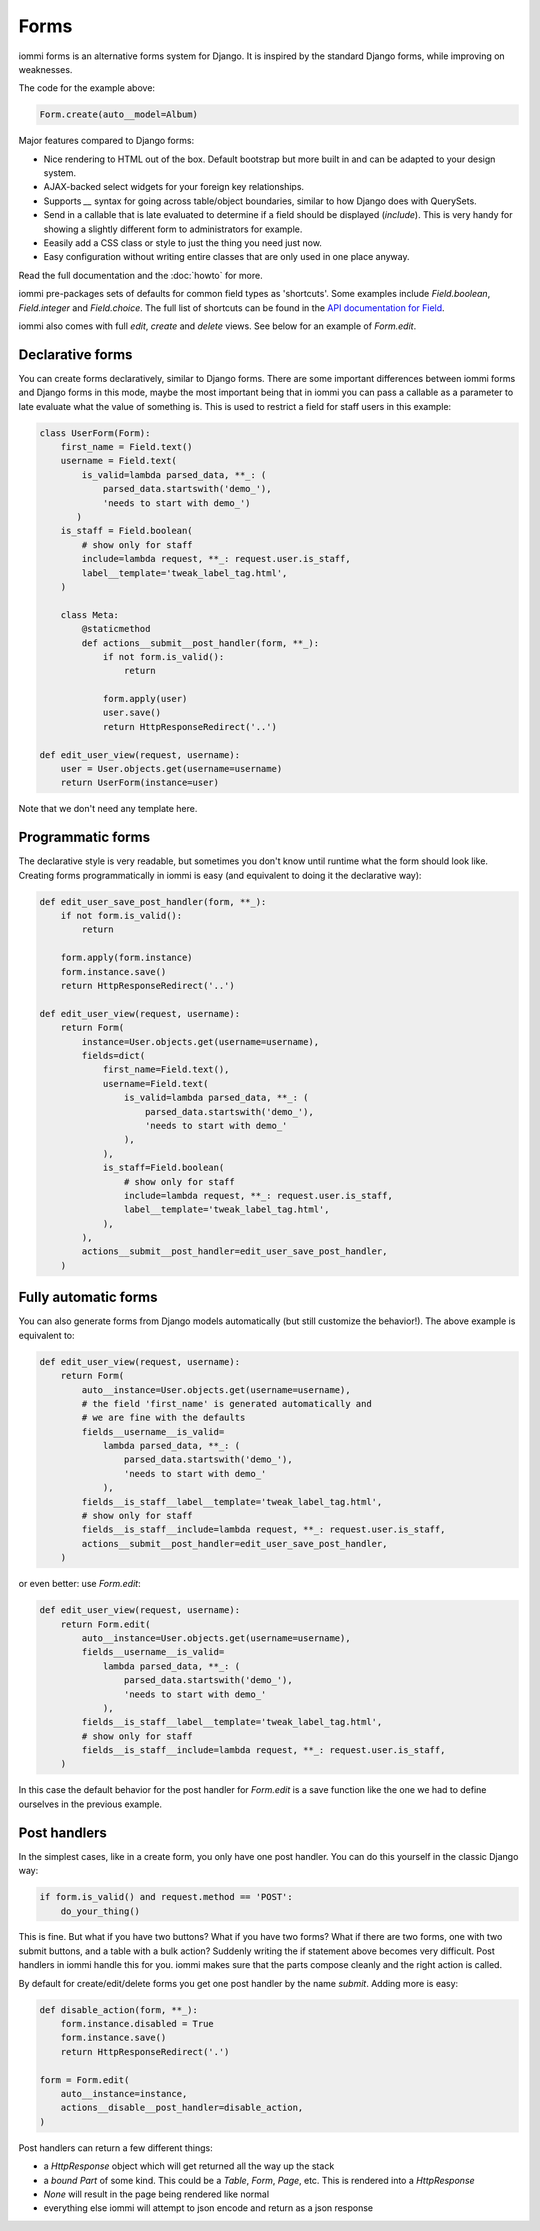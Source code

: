 .. imports
    from django.contrib.auth.models import User
    from iommi._web_compat import HttpResponseRedirect, RequestContext, render
    import pytest
    pytestmark = pytest.mark.django_db

Forms
=====

iommi forms is an alternative forms system for Django. It is inspired by the standard Django forms, while improving on weaknesses.

.. image:: forms_create_example.png

The code for the example above:

.. code:: python

    Form.create(auto__model=Album)

Major features compared to Django forms:

- Nice rendering to HTML out of the box. Default bootstrap but more built in and can be adapted to your design system.
- AJAX-backed select widgets for your foreign key relationships.
- Supports `__` syntax for going across table/object boundaries, similar to how Django does with QuerySets.
- Send in a callable that is late evaluated to determine if a field should be displayed (`include`). This is very handy for showing a slightly different form to administrators for example.
- Eeasily add a CSS class or style to just the thing you need just now.
- Easy configuration without writing entire classes that are only used in one place anyway.

Read the full documentation and the :doc:`howto` for more.

iommi pre-packages sets of defaults for common field types as 'shortcuts'.
Some examples include `Field.boolean`, `Field.integer` and `Field.choice`.
The full list of shortcuts can be found in the
`API documentation for Field <api.html#iommi.Field>`_.

iommi also comes with full `edit`, `create` and `delete` views. See below for an example of `Form.edit`.


Declarative forms
-----------------

You can create forms declaratively, similar to Django forms. There are some important differences between iommi forms and Django forms in this mode, maybe the most important being that in iommi you can pass a callable as a parameter to late evaluate what the value of something is. This is used to restrict a field for staff users in this example:


.. code:: python

    class UserForm(Form):
        first_name = Field.text()
        username = Field.text(
            is_valid=lambda parsed_data, **_: (
                parsed_data.startswith('demo_'),
                'needs to start with demo_')
           )
        is_staff = Field.boolean(
            # show only for staff
            include=lambda request, **_: request.user.is_staff,
            label__template='tweak_label_tag.html',
        )

        class Meta:
            @staticmethod
            def actions__submit__post_handler(form, **_):
                if not form.is_valid():
                    return

                form.apply(user)
                user.save()
                return HttpResponseRedirect('..')

    def edit_user_view(request, username):
        user = User.objects.get(username=username)
        return UserForm(instance=user)

.. test

    user = User.objects.create(username='foo')

    post_request = req('post', first_name='foo', username='demo_', is_staff='1', **{'-submit': ''})
    post_request.user = user

    f = edit_user_view(post_request, user.username).bind(request=post_request)
    f.render_to_response()
    assert not f.get_errors()


Note that we don't need any template here.


Programmatic forms
------------------

The declarative style is very readable, but sometimes you don't know until runtime what the form should look like. Creating forms programmatically in iommi is easy (and equivalent to doing it the declarative way):


.. code:: python

    def edit_user_save_post_handler(form, **_):
        if not form.is_valid():
            return

        form.apply(form.instance)
        form.instance.save()
        return HttpResponseRedirect('..')

    def edit_user_view(request, username):
        return Form(
            instance=User.objects.get(username=username),
            fields=dict(
                first_name=Field.text(),
                username=Field.text(
                    is_valid=lambda parsed_data, **_: (
                        parsed_data.startswith('demo_'),
                        'needs to start with demo_'
                    ),
                ),
                is_staff=Field.boolean(
                    # show only for staff
                    include=lambda request, **_: request.user.is_staff,
                    label__template='tweak_label_tag.html',
                ),
            ),
            actions__submit__post_handler=edit_user_save_post_handler,
        )

.. test

    user = User.objects.create(username='foo')
    edit_user_view(user_req('get'), user.username).bind(request=user_req('get'))
    post_request = req('post', first_name='foo', username='demo_foo', is_staff='1', **{'-submit': ''})
    post_request.user = user
    f = edit_user_view(post_request, user.username).bind(request=post_request)
    f.render_to_response()
    assert not f.get_errors()


Fully automatic forms
---------------------

You can also generate forms from Django models automatically (but still
customize the behavior!). The above example is equivalent to:

.. test

    def edit_user_save_post_handler(form, **_):
        if not form.is_valid():
            return

        form.apply(form.instance)
        form.instance.save()
        return HttpResponseRedirect('..')

.. code:: python

    def edit_user_view(request, username):
        return Form(
            auto__instance=User.objects.get(username=username),
            # the field 'first_name' is generated automatically and
            # we are fine with the defaults
            fields__username__is_valid=
                lambda parsed_data, **_: (
                    parsed_data.startswith('demo_'),
                    'needs to start with demo_'
                ),
            fields__is_staff__label__template='tweak_label_tag.html',
            # show only for staff
            fields__is_staff__include=lambda request, **_: request.user.is_staff,
            actions__submit__post_handler=edit_user_save_post_handler,
        )

.. test

    user = User.objects.create(username='foo')
    edit_user_view(user_req('get'), user.username)
    post_request = req('post', first_name='foo', last_name='example', username='demo_foo', email='foo@example.com', is_staff='1', date_joined='2020-01-01 12:02:10', password='asd', **{'-submit': ''})
    post_request.user = user
    f = edit_user_view(post_request, user.username).bind(request=post_request)
    f.render_to_response()
    assert not f.get_errors()
    user.refresh_from_db()
    assert user.username == 'demo_foo'
    # restore the username for the next test below
    user.username = 'foo'
    user.save()


or even better: use `Form.edit`:

.. code:: python

    def edit_user_view(request, username):
        return Form.edit(
            auto__instance=User.objects.get(username=username),
            fields__username__is_valid=
                lambda parsed_data, **_: (
                    parsed_data.startswith('demo_'),
                    'needs to start with demo_'
                ),
            fields__is_staff__label__template='tweak_label_tag.html',
            # show only for staff
            fields__is_staff__include=lambda request, **_: request.user.is_staff,
        )

.. test
    edit_user_view(user_req('get'), user.username)
    post_request = req('post', first_name='foo', last_name='example', username='demo_foo', email='foo@example.com', is_staff='1', date_joined='2020-01-01 12:02:10', password='asd', **{'-submit': ''})
    post_request.user = user
    f = edit_user_view(post_request, user.username).bind(request=post_request)
    f.render_to_response()
    assert not f.get_errors()


In this case the default behavior for the post handler for `Form.edit` is a save function like the one we had to define ourselves in the previous example.


Post handlers
-------------

In the simplest cases, like in a create form, you only have one post handler.
You can do this yourself in the classic Django way:

.. test

    request = req('post', foo='foo', **{'-submit': True})
    form = Form(fields__foo=Field()).bind(request=request)
    assert not form.get_errors()

    def do_your_thing():
        pass

.. code:: python

    if form.is_valid() and request.method == 'POST':
        do_your_thing()

This is fine. But what if you have two buttons? What if you have two forms?
What if there are two forms, one with two submit buttons, and a table with a
bulk action? Suddenly writing the if statement above becomes very difficult.
Post handlers in iommi handle this for you. iommi makes sure that the parts
compose cleanly and the right action is called.

By default for create/edit/delete forms you get one post handler by the name
`submit`. Adding more is easy:

.. test

    # This test is a bit silly as User doesn't have a "disabled" property, but the docs don't say what type is actually here, so let's play along :P
    instance = User.objects.create(username='foo')

.. code:: python

    def disable_action(form, **_):
        form.instance.disabled = True
        form.instance.save()
        return HttpResponseRedirect('.')

    form = Form.edit(
        auto__instance=instance,
        actions__disable__post_handler=disable_action,
    )


.. test

    request = req('post', username='foo', **{'-disable': True})
    form.bind(request=request).render_to_response()


Post handlers can return a few different things:

- a `HttpResponse` object which will get returned all the way up the stack
- a *bound* `Part` of some kind. This could be a `Table`, `Form`, `Page`, etc. This is rendered into a `HttpResponse`
- `None` will result in the page being rendered like normal
- everything else iommi will attempt to json encode and return as a json response
